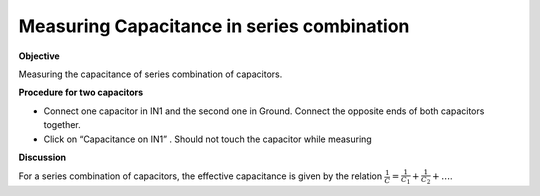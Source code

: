 .. 2.3

Measuring Capacitance in series combination
===========================================

**Objective**

Measuring the capacitance of series combination
of capacitors.

.. image:: schematics/cap-series.svg
	   :width: 300px

**Procedure for two capacitors**

-  Connect one capacitor in IN1 and the second one in Ground. Connect the
   opposite ends of both capacitors together.
-  Click on “Capacitance on IN1” . Should not touch the capacitor while
   measuring

**Discussion**

For a series combination of capacitors, the effective capacitance is
given by the relation :math:`\frac{1}{C} = \frac{1}{C_1} + \frac{1}{C_2} + \dots`.
